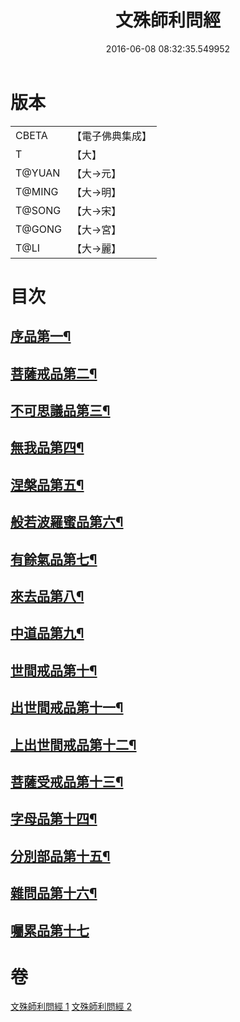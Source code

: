 #+TITLE: 文殊師利問經 
#+DATE: 2016-06-08 08:32:35.549952

* 版本
 |     CBETA|【電子佛典集成】|
 |         T|【大】     |
 |    T@YUAN|【大→元】   |
 |    T@MING|【大→明】   |
 |    T@SONG|【大→宋】   |
 |    T@GONG|【大→宮】   |
 |      T@LI|【大→麗】   |

* 目次
** [[file:KR6i0069_001.txt::001-0492b25][序品第一¶]]
** [[file:KR6i0069_001.txt::001-0492c10][菩薩戒品第二¶]]
** [[file:KR6i0069_001.txt::001-0493c13][不可思議品第三¶]]
** [[file:KR6i0069_001.txt::001-0494b26][無我品第四¶]]
** [[file:KR6i0069_001.txt::001-0495a2][涅槃品第五¶]]
** [[file:KR6i0069_001.txt::001-0495b25][般若波羅蜜品第六¶]]
** [[file:KR6i0069_001.txt::001-0495c24][有餘氣品第七¶]]
** [[file:KR6i0069_001.txt::001-0496a26][來去品第八¶]]
** [[file:KR6i0069_001.txt::001-0496b15][中道品第九¶]]
** [[file:KR6i0069_001.txt::001-0496c3][世間戒品第十¶]]
** [[file:KR6i0069_001.txt::001-0497a10][出世間戒品第十一¶]]
** [[file:KR6i0069_001.txt::001-0497b19][上出世間戒品第十二¶]]
** [[file:KR6i0069_001.txt::001-0497c19][菩薩受戒品第十三¶]]
** [[file:KR6i0069_001.txt::001-0498a6][字母品第十四¶]]
** [[file:KR6i0069_002.txt::002-0501a18][分別部品第十五¶]]
** [[file:KR6i0069_002.txt::002-0501c2][雜問品第十六¶]]
** [[file:KR6i0069_002.txt::002-0504b29][囑累品第十七]]

* 卷
[[file:KR6i0069_001.txt][文殊師利問經 1]]
[[file:KR6i0069_002.txt][文殊師利問經 2]]

